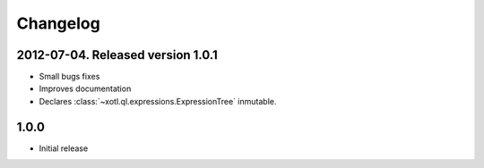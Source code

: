 Changelog
=========

2012-07-04. Released version 1.0.1
----------------------------------

- Small bugs fixes
- Improves documentation
- Declares :class:`~xotl.ql.expressions.ExpressionTree` inmutable.

1.0.0
-------------------

- Initial release
